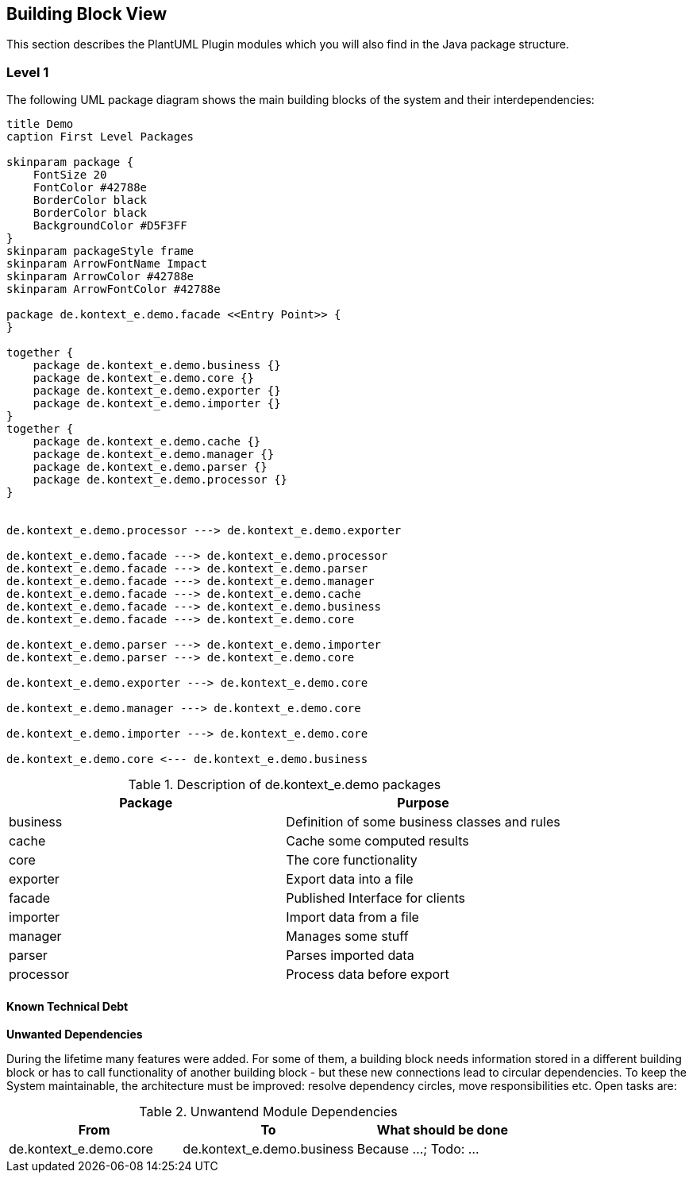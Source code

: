 [[section-building-block-view]]
== Building Block View

This section describes the PlantUML Plugin modules which you will also find in the
Java package structure.

=== Level 1

The following UML package diagram shows the main building blocks of the system and their interdependencies:

["plantuml","MainBuildingBlocks","png"]
-----

title Demo
caption First Level Packages

skinparam package {
    FontSize 20
    FontColor #42788e
    BorderColor black
    BorderColor black
    BackgroundColor #D5F3FF
}
skinparam packageStyle frame
skinparam ArrowFontName Impact
skinparam ArrowColor #42788e
skinparam ArrowFontColor #42788e

package de.kontext_e.demo.facade <<Entry Point>> {
}

together {
    package de.kontext_e.demo.business {}
    package de.kontext_e.demo.core {}
    package de.kontext_e.demo.exporter {}
    package de.kontext_e.demo.importer {}
}
together {
    package de.kontext_e.demo.cache {}
    package de.kontext_e.demo.manager {}
    package de.kontext_e.demo.parser {}
    package de.kontext_e.demo.processor {}
}


de.kontext_e.demo.processor ---> de.kontext_e.demo.exporter

de.kontext_e.demo.facade ---> de.kontext_e.demo.processor
de.kontext_e.demo.facade ---> de.kontext_e.demo.parser
de.kontext_e.demo.facade ---> de.kontext_e.demo.manager
de.kontext_e.demo.facade ---> de.kontext_e.demo.cache
de.kontext_e.demo.facade ---> de.kontext_e.demo.business
de.kontext_e.demo.facade ---> de.kontext_e.demo.core

de.kontext_e.demo.parser ---> de.kontext_e.demo.importer
de.kontext_e.demo.parser ---> de.kontext_e.demo.core

de.kontext_e.demo.exporter ---> de.kontext_e.demo.core

de.kontext_e.demo.manager ---> de.kontext_e.demo.core

de.kontext_e.demo.importer ---> de.kontext_e.demo.core

de.kontext_e.demo.core <--- de.kontext_e.demo.business

-----

.Description of de.kontext_e.demo packages
[options="header", architecture="components", for="demo"]
|====
| Package       | Purpose
| business      | Definition of some business classes and rules
| cache         | Cache some computed results
| core          | The core functionality
| exporter      | Export data into a file
| facade        | Published Interface for clients
| importer      | Import data from a file
| manager       | Manages some stuff
| parser        | Parses imported data
| processor     | Process data before export
|====


==== Known Technical Debt

*Unwanted Dependencies*

During the lifetime many features were added. For some of them, a building block needs information stored in
a different building block or has to call functionality of another building block - but these new connections
lead to circular dependencies. To keep the System maintainable, the architecture must be improved:
resolve dependency circles, move responsibilities etc. Open tasks are:

.Unwantend Module Dependencies
[options="header", architecture="technical_debt", for="demo", diagram_type="package"]
|===
| From                          | To                            | What should be done
| de.kontext_e.demo.core        | de.kontext_e.demo.business    | Because ...; Todo: ...
|===

